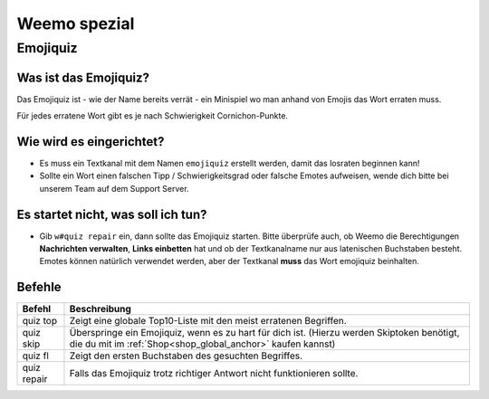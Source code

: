 *************
Weemo spezial
*************

.. _emojiquiz:

Emojiquiz
=========

Was ist das Emojiquiz?
^^^^^^^^^^^^^^^^^^^^^^

Das Emojiquiz ist - wie der Name bereits verrät - ein Minispiel wo man anhand von Emojis das Wort erraten muss.

Für jedes erratene Wort gibt es je nach Schwierigkeit Cornichon-Punkte.

Wie wird es eingerichtet?
^^^^^^^^^^^^^^^^^^^^^^^^^

- Es muss ein Textkanal mit dem Namen ``emojiquiz`` erstellt werden, damit das losraten beginnen kann!
- Sollte ein Wort einen falschen Tipp / Schwierigkeitsgrad oder falsche Emotes aufweisen, wende dich bitte bei unserem Team auf dem Support Server.

Es startet nicht, was soll ich tun?
^^^^^^^^^^^^^^^^^^^^^^^^^
- Gib ``w#quiz repair`` ein, dann sollte das Emojiquiz starten. Bitte überprüfe auch, ob Weemo die Berechtigungen **Nachrichten verwalten**, **Links einbetten** hat und ob der Textkanalname nur aus latenischen Buchstaben besteht. Emotes können natürlich verwendet werden, aber der Textkanal **muss** das Wort emojiquiz beinhalten.

.. _emojiquiz_befehle:

Befehle
^^^^^^^

.. csv-table::
    :widths: auto
    :align: left
    :header: "Befehl", "Beschreibung"

    "quiz top", "Zeigt eine globale Top10-Liste mit den meist erratenen Begriffen."
    "quiz skip", "Überspringe ein Emojiquiz, wenn es zu hart für dich ist. (Hierzu werden Skiptoken benötigt, die du mit im :ref:`Shop<shop_global_anchor>` kaufen kannst)"
    "quiz fl", "Zeigt den ersten Buchstaben des gesuchten Begriffes."
    "quiz repair", "Falls das Emojiquiz trotz richtiger Antwort nicht funktionieren sollte."
